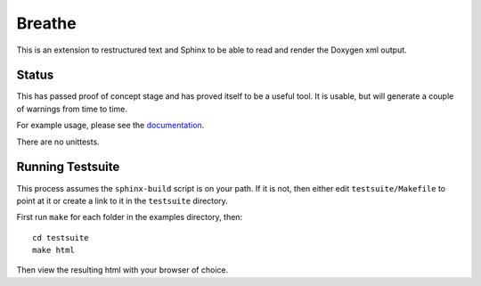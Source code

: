 
Breathe
=======

This is an extension to restructured text and Sphinx to be able to read and
render the Doxygen xml output.

Status
------

This has passed proof of concept stage and has proved itself to be a useful
tool. It is usable, but will generate a couple of warnings from time to time.

For example usage, please see the `documentation
<http://michaeljones.github.com/breathe>`_.

There are no unittests.

Running Testsuite
-----------------

This process assumes the ``sphinx-build`` script is on your path. If it is not,
then either edit ``testsuite/Makefile`` to point at it or create a link to it in
the ``testsuite`` directory.

First run ``make`` for each folder in the examples directory, then::

   cd testsuite
   make html

Then view the resulting html with your browser of choice.


